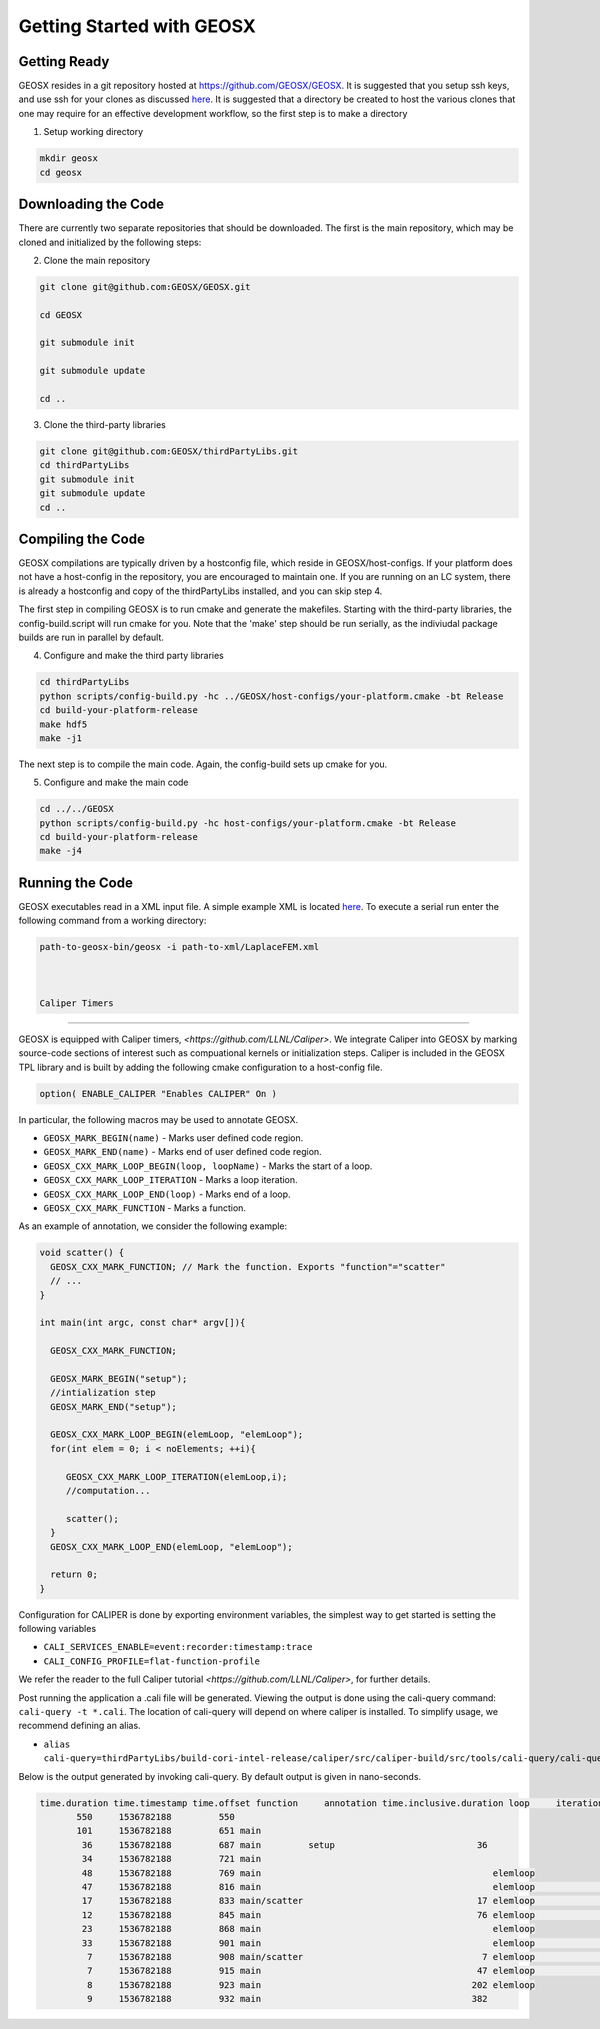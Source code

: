 ###############################################################################
Getting Started with GEOSX
###############################################################################

Getting Ready
=================================
GEOSX resides in a git repository hosted at https://github.com/GEOSX/GEOSX.
It is suggested that you setup ssh keys, and use ssh for your clones as discussed 
`here <https://help.github.com/articles/adding-a-new-ssh-key-to-your-github-account/>`__.
It is suggested that a directory be created to host the various clones that one may require for an effective development workflow, so the first step is to make a directory

1. Setup working directory

.. code-block:: sh

  mkdir geosx
  cd geosx

Downloading the Code
=================================
There are currently two separate repositories that should be downloaded.
The first is the main repository, which may be cloned and initialized by the following steps: 

2. Clone the main repository

.. code-block:: sh

   git clone git@github.com:GEOSX/GEOSX.git
   
   cd GEOSX
   
   git submodule init
   
   git submodule update
   
   cd ..


3. Clone the third-party libraries

.. code-block:: sh

   git clone git@github.com:GEOSX/thirdPartyLibs.git
   cd thirdPartyLibs
   git submodule init
   git submodule update
   cd ..


Compiling the Code
=================================

GEOSX compilations are typically driven by a hostconfig file, which reside in GEOSX/host-configs.
If your platform does not have a host-config in the repository, you are encouraged to maintain one.
If you are running on an LC system, there is already a hostconfig and copy of the thirdPartyLibs installed, and you can skip step 4.

The first step in compiling GEOSX is to run cmake and generate the makefiles.
Starting with the third-party libraries, the config-build.script will run cmake for you.
Note that the 'make' step should be run serially, as the indiviudal package builds are run in parallel by default.

4. Configure and make the third party libraries

.. code-block:: sh

   cd thirdPartyLibs
   python scripts/config-build.py -hc ../GEOSX/host-configs/your-platform.cmake -bt Release
   cd build-your-platform-release
   make hdf5
   make -j1

The next step is to compile the main code. 
Again, the config-build sets up cmake for you.

5. Configure and make the main code

.. code-block:: sh

   cd ../../GEOSX
   python scripts/config-build.py -hc host-configs/your-platform.cmake -bt Release
   cd build-your-platform-release
   make -j4

   
Running the Code
=================================

GEOSX executables read in a XML input file. A simple example XML is located
`here <https://github.com/GEOSX/GEOSX/blob/develop/src/components/core/tests/PhysicsSolvers/LaplaceFEM.xml/>`__. 
To execute a serial run enter the following command from a working directory:

.. code-block:: sh

    path-to-geosx-bin/geosx -i path-to-xml/LaplaceFEM.xml



    Caliper Timers
=================================

GEOSX is equipped with Caliper timers, `<https://github.com/LLNL/Caliper>`.
We integrate Caliper into GEOSX by marking source-code sections of interest such as compuational kernels or initialization steps.
Caliper is included in the GEOSX TPL library and is built by adding the following cmake configuration to a host-config file.

.. code-block:: sh

   option( ENABLE_CALIPER "Enables CALIPER" On )


In particular, the following macros may be used to annotate GEOSX.

* ``GEOSX_MARK_BEGIN(name)`` - Marks user defined code region. 

* ``GEOSX_MARK_END(name)`` - Marks end of user defined code region.

* ``GEOSX_CXX_MARK_LOOP_BEGIN(loop, loopName)`` - Marks the start of a loop.

* ``GEOSX_CXX_MARK_LOOP_ITERATION`` - Marks a loop iteration.

*  ``GEOSX_CXX_MARK_LOOP_END(loop)`` - Marks end of a loop.

*  ``GEOSX_CXX_MARK_FUNCTION`` - Marks a function.

As an example of annotation, we consider the following example:
   
.. code-block:: sh

  void scatter() {
    GEOSX_CXX_MARK_FUNCTION; // Mark the function. Exports "function"="scatter"
    // ...
  }

  int main(int argc, const char* argv[]){

    GEOSX_CXX_MARK_FUNCTION;

    GEOSX_MARK_BEGIN("setup");
    //intialization step
    GEOSX_MARK_END("setup");

    GEOSX_CXX_MARK_LOOP_BEGIN(elemLoop, "elemLoop");
    for(int elem = 0; i < noElements; ++i){

       GEOSX_CXX_MARK_LOOP_ITERATION(elemLoop,i);
       //computation...

       scatter();
    }
    GEOSX_CXX_MARK_LOOP_END(elemLoop, "elemLoop");
    
    return 0;
  }

Configuration for CALIPER is done by exporting environment variables, the simplest
way to get started is setting the following variables

* ``CALI_SERVICES_ENABLE=event:recorder:timestamp:trace``
* ``CALI_CONFIG_PROFILE=flat-function-profile``

We refer the reader to the full Caliper tutorial `<https://github.com/LLNL/Caliper>`, for further details.  

Post running the application a .cali file will be generated. Viewing the output is done using the cali-query
command: ``cali-query -t *.cali``. The location of cali-query will depend on where caliper is installed. To simplify usage,
we recommend defining an alias.

* ``alias cali-query=thirdPartyLibs/build-cori-intel-release/caliper/src/caliper-build/src/tools/cali-query/cali-query``

Below is the output generated by invoking cali-query. By default output is given in nano-seconds.
  
.. code-block:: sh

   time.duration time.timestamp time.offset function     annotation time.inclusive.duration loop     iteration#elemloop 
          550     1536782188         550 
          101     1536782188         651 main         
           36     1536782188         687 main         setup                           36 
           34     1536782188         721 main                                            
           48     1536782188         769 main                                            elemloop 
           47     1536782188         816 main                                            elemloop                  0 
           17     1536782188         833 main/scatter                                 17 elemloop                  0 
           12     1536782188         845 main                                         76 elemloop                  0 
           23     1536782188         868 main                                            elemloop                    
           33     1536782188         901 main                                            elemloop                  1 
            7     1536782188         908 main/scatter                                  7 elemloop                  1 
            7     1536782188         915 main                                         47 elemloop                  1 
            8     1536782188         923 main                                        202 elemloop                    
            9     1536782188         932 main                                        382                                     
            
